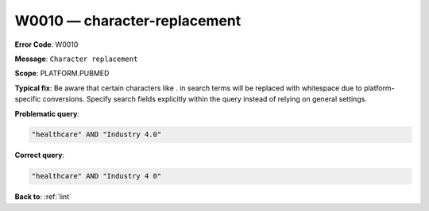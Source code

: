 .. _W0010:

W0010 — character-replacement
=============================

**Error Code**: W0010

**Message**: ``Character replacement``

**Scope**: PLATFORM.PUBMED

**Typical fix**: Be aware that certain characters like . in search terms will be replaced with whitespace due to platform-specific conversions. Specify search fields explicitly within the query instead of relying on general settings.

**Problematic query**:

.. code-block:: text

    "healthcare" AND "Industry 4.0"

**Correct query**:

.. code-block:: text

    "healthcare" AND "Industry 4 0"

**Back to**: :ref:`lint`

